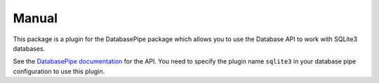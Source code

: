 Manual
++++++

This package is a plugin for the DatabasePipe package which allows you to use the
Database API to work with SQLite3 databases.

See the `DatabasePipe documentation <../../databasepipe/index.html>`_ for the API.
You need to specify the plugin name ``sqlite3`` in your database pipe
configuration to use this plugin.

